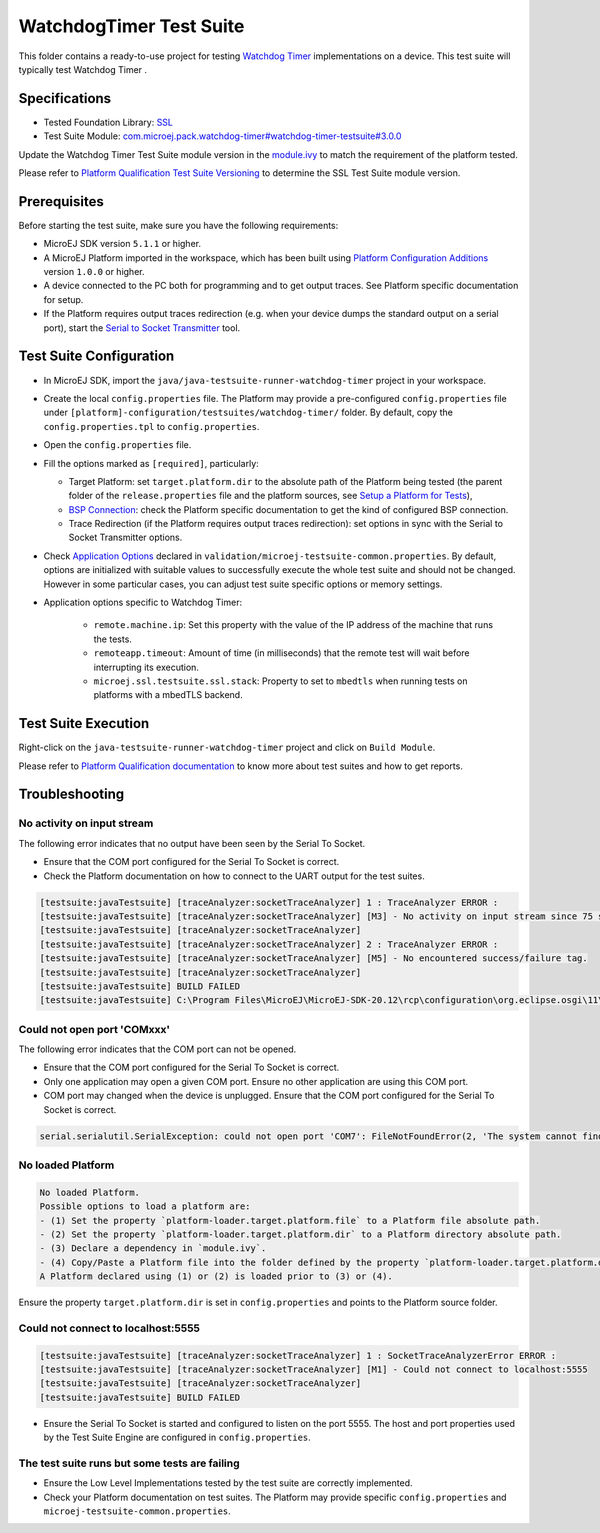 ..
    Copyright 2022 MicroEJ Corp. All rights reserved.
    Use of this source code is governed by a BSD-style license that can be found with this software.
..

************************
WatchdogTimer Test Suite
************************

This folder contains a ready-to-use project for testing `Watchdog Timer <https://docs.microej.com/en/latest/PlatformDeveloperGuide/watchdog-timer.html>`_ implementations on a device.
This test suite will typically test Watchdog Timer .

Specifications
--------------

- Tested Foundation Library: `SSL <https://repository.microej.com/modules/ej/api/ssl/>`_
- Test Suite Module: `com.microej.pack.watchdog-timer#watchdog-timer-testsuite#3.0.0 <https://repository.microej.com/modules/com/microej/pack/watchdog-timer/watchdog-timer-testsuite/3.0.0/>`_

Update the Watchdog Timer Test Suite module version in the `module.ivy
<java/java-testsuite-runner-watchdog-timer/module.ivy>`_ to match the requirement of the platform
tested.

Please refer to `Platform Qualification Test Suite Versioning
<https://docs.microej.com/en/latest/PlatformDeveloperGuide/platformQualification.html#test-suite-versioning>`_
to determine the SSL Test Suite module version.

Prerequisites
-------------

Before starting the test suite, make sure you have the following requirements:

- MicroEJ SDK version ``5.1.1`` or higher.
- A MicroEJ Platform imported in the workspace, which has been built using `Platform Configuration Additions <../../framework/platform/README.rst>`_ version ``1.0.0`` or higher.
- A device connected to the PC both for programming and to get output traces. See Platform specific documentation for setup. 
- If the Platform requires output traces redirection (e.g. when your device dumps the standard output on a serial port), start the
  `Serial to Socket Transmitter <https://docs.microej.com/en/latest/ApplicationDeveloperGuide/serialToSocketTransmitter.html>`_ tool.

Test Suite Configuration
------------------------

- In MicroEJ SDK, import the ``java/java-testsuite-runner-watchdog-timer`` project in your workspace.
- Create the local ``config.properties`` file. The Platform may provide a pre-configured ``config.properties`` file under
  ``[platform]-configuration/testsuites/watchdog-timer/`` folder. By default, copy the ``config.properties.tpl`` to ``config.properties``.
- Open the ``config.properties`` file.
- Fill the options marked as ``[required]``, particularly:

  - Target Platform: set ``target.platform.dir`` to the absolute path of the Platform being tested (the parent folder of the ``release.properties`` file and the platform sources, see `Setup a Platform for Tests <https://docs.microej.com/en/latest/ApplicationDeveloperGuide/testsuite.html#setup-a-platform-for-tests>`__),
  - `BSP Connection <https://docs.microej.com/en/latest/PlatformDeveloperGuide/platformCreation.html#bsp-connection>`_: check the Platform specific documentation to get the kind of configured BSP connection.
  - Trace Redirection (if the Platform requires output traces redirection): set options in sync with the Serial to Socket Transmitter options.

- Check `Application Options <https://docs.microej.com/en/latest/ApplicationDeveloperGuide/applicationOptions.html>`_ declared in ``validation/microej-testsuite-common.properties``. 
  By default, options are initialized with suitable values to successfully execute the whole test suite and should not be changed. 
  However in some particular cases, you can adjust test suite specific options or memory settings.

- Application options specific to Watchdog Timer:

   - ``remote.machine.ip``: Set this property with the value of the IP address of the machine that runs the tests.
   - ``remoteapp.timeout``: Amount of time (in milliseconds) that the remote test will wait before interrupting its execution.
   - ``microej.ssl.testsuite.ssl.stack``: Property to set to ``mbedtls`` when running tests on platforms with a mbedTLS backend.

Test Suite Execution
--------------------

Right-click on the ``java-testsuite-runner-watchdog-timer`` project and click on ``Build Module``.

Please refer to `Platform Qualification documentation <https://docs.microej.com/en/latest/PlatformDeveloperGuide/platformQualification.html>`_ to know more about test suites and how to get reports.

Troubleshooting
---------------

No activity on input stream
~~~~~~~~~~~~~~~~~~~~~~~~~~~

The following error indicates that no output have been seen by the
Serial To Socket.

- Ensure that the COM port configured for the Serial To Socket is
  correct.
- Check the Platform documentation on how to connect to the UART
  output for the test suites.

.. code-block::

   [testsuite:javaTestsuite] [traceAnalyzer:socketTraceAnalyzer] 1 : TraceAnalyzer ERROR :
   [testsuite:javaTestsuite] [traceAnalyzer:socketTraceAnalyzer] [M3] - No activity on input stream since 75 s.
   [testsuite:javaTestsuite] [traceAnalyzer:socketTraceAnalyzer] 
   [testsuite:javaTestsuite] [traceAnalyzer:socketTraceAnalyzer] 2 : TraceAnalyzer ERROR :
   [testsuite:javaTestsuite] [traceAnalyzer:socketTraceAnalyzer] [M5] - No encountered success/failure tag.
   [testsuite:javaTestsuite] [traceAnalyzer:socketTraceAnalyzer] 
   [testsuite:javaTestsuite] BUILD FAILED
   [testsuite:javaTestsuite] C:\Program Files\MicroEJ\MicroEJ-SDK-20.12\rcp\configuration\org.eclipse.osgi\11\data\repositories\microej-build-repository\com\is2t\easyant\plugins\microej-testsuite\3.4.0\microej-testsuite-harness-jpf-emb-3.4.0.xml:85: TraceAnalyzer ends with errors.

Could not open port 'COMxxx'
~~~~~~~~~~~~~~~~~~~~~~~~~~~~

The following error indicates that the COM port can not be opened.

- Ensure that the COM port configured for the Serial To Socket is
  correct.
- Only one application may open a given COM port.  Ensure no other
  application are using this COM port.
- COM port may changed when the device is unplugged.  Ensure that the
  COM port configured for the Serial To Socket is correct.

.. code-block::

   serial.serialutil.SerialException: could not open port 'COM7': FileNotFoundError(2, 'The system cannot find the file specified.', None, 2)

No loaded Platform
~~~~~~~~~~~~~~~~~~

.. code-block::

   No loaded Platform.
   Possible options to load a platform are: 
   - (1) Set the property `platform-loader.target.platform.file` to a Platform file absolute path.
   - (2) Set the property `platform-loader.target.platform.dir` to a Platform directory absolute path.
   - (3) Declare a dependency in `module.ivy`.
   - (4) Copy/Paste a Platform file into the folder defined by the property `platform-loader.target.platform.dropins` (by default its value is `dropins`).
   A Platform declared using (1) or (2) is loaded prior to (3) or (4).

Ensure the property ``target.platform.dir`` is set in
``config.properties`` and points to the Platform source folder.

Could not connect to localhost:5555
~~~~~~~~~~~~~~~~~~~~~~~~~~~~~~~~~~~

.. code-block::

   [testsuite:javaTestsuite] [traceAnalyzer:socketTraceAnalyzer] 1 : SocketTraceAnalyzerError ERROR :
   [testsuite:javaTestsuite] [traceAnalyzer:socketTraceAnalyzer] [M1] - Could not connect to localhost:5555
   [testsuite:javaTestsuite] [traceAnalyzer:socketTraceAnalyzer] 
   [testsuite:javaTestsuite] BUILD FAILED

- Ensure the Serial To Socket is started and configured to listen on
  the port 5555.  The host and port properties used by the Test Suite
  Engine are configured in ``config.properties``.

The test suite runs but some tests are failing
~~~~~~~~~~~~~~~~~~~~~~~~~~~~~~~~~~~~~~~~~~~~~~

- Ensure the Low Level Implementations tested by the test suite are
  correctly implemented.
- Check your Platform documentation on test suites.  The Platform may
  provide specific ``config.properties`` and
  ``microej-testsuite-common.properties``.
